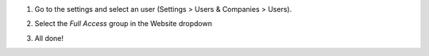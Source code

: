 #. Go to the settings and select an user (Settings > Users & Companies > Users).
#. Select the *Full Access* group in the Website dropdown
     .. image:: ../static/description/screen1.png
#. All done!
